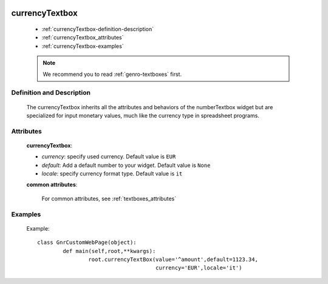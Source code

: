 	.. _genro-currencytextbox:

=================
 currencyTextbox
=================

	- :ref:`currencyTextbox-definition-description`
	
	- :ref:`currencyTextbox_attributes`
	
	- :ref:`currencyTextbox-examples`

	.. note:: We recommend you to read :ref:`genro-textboxes` first.

	.. _currencyTextbox-definition-description:

Definition and Description
==========================

	.. method:: pane.currencyTextbox([currency='EUR'[, default=None[, locale='it'[, **kwargs]]]])

    The currencyTextbox inherits all the attributes and behaviors of the numberTextbox widget but are specialized for input monetary values, much like the currency type in spreadsheet programs.

.. _currencyTextbox_attributes:

Attributes
==========

	**currencyTextbox**:
	
	* *currency*: specify used currency. Default value is ``EUR``
	* *default*: Add a default number to your widget. Default value is ``None``
	* *locale*: specify currency format type. Default value is ``it``

	**common attributes**:

		For common attributes, see :ref:`textboxes_attributes`

	.. _currencyTextbox-examples:

Examples
========

	Example::

		class GnrCustomWebPage(object):
			def main(self,root,**kwargs):
				root.currencyTextBox(value='^amount',default=1123.34,
				                     currency='EUR',locale='it')	